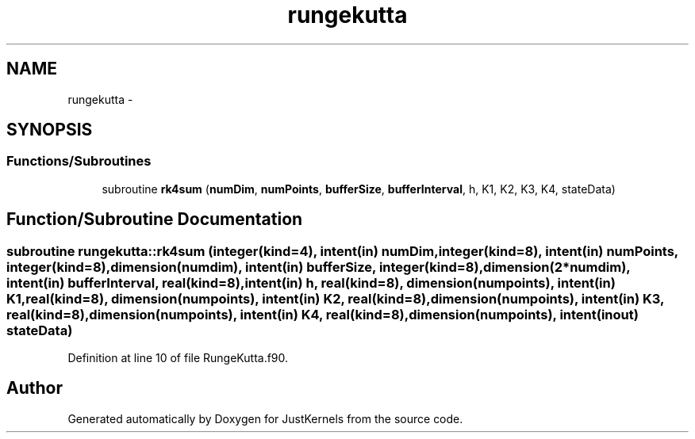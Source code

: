.TH "rungekutta" 3 "Fri Apr 10 2020" "Version 1.0" "JustKernels" \" -*- nroff -*-
.ad l
.nh
.SH NAME
rungekutta \- 
.SH SYNOPSIS
.br
.PP
.SS "Functions/Subroutines"

.in +1c
.ti -1c
.RI "subroutine \fBrk4sum\fP (\fBnumDim\fP, \fBnumPoints\fP, \fBbufferSize\fP, \fBbufferInterval\fP, h, K1, K2, K3, K4, stateData)"
.br
.in -1c
.SH "Function/Subroutine Documentation"
.PP 
.SS "subroutine rungekutta::rk4sum (integer(kind=4), intent(in) numDim, integer(kind=8), intent(in) numPoints, integer(kind=8), dimension(numdim), intent(in) bufferSize, integer(kind=8), dimension(2*numdim), intent(in) bufferInterval, real(kind=8), intent(in) h, real(kind=8), dimension(numpoints), intent(in) K1, real(kind=8), dimension(numpoints), intent(in) K2, real(kind=8), dimension(numpoints), intent(in) K3, real(kind=8), dimension(numpoints), intent(in) K4, real(kind=8), dimension(numpoints), intent(inout) stateData)"

.PP
Definition at line 10 of file RungeKutta\&.f90\&.
.SH "Author"
.PP 
Generated automatically by Doxygen for JustKernels from the source code\&.
